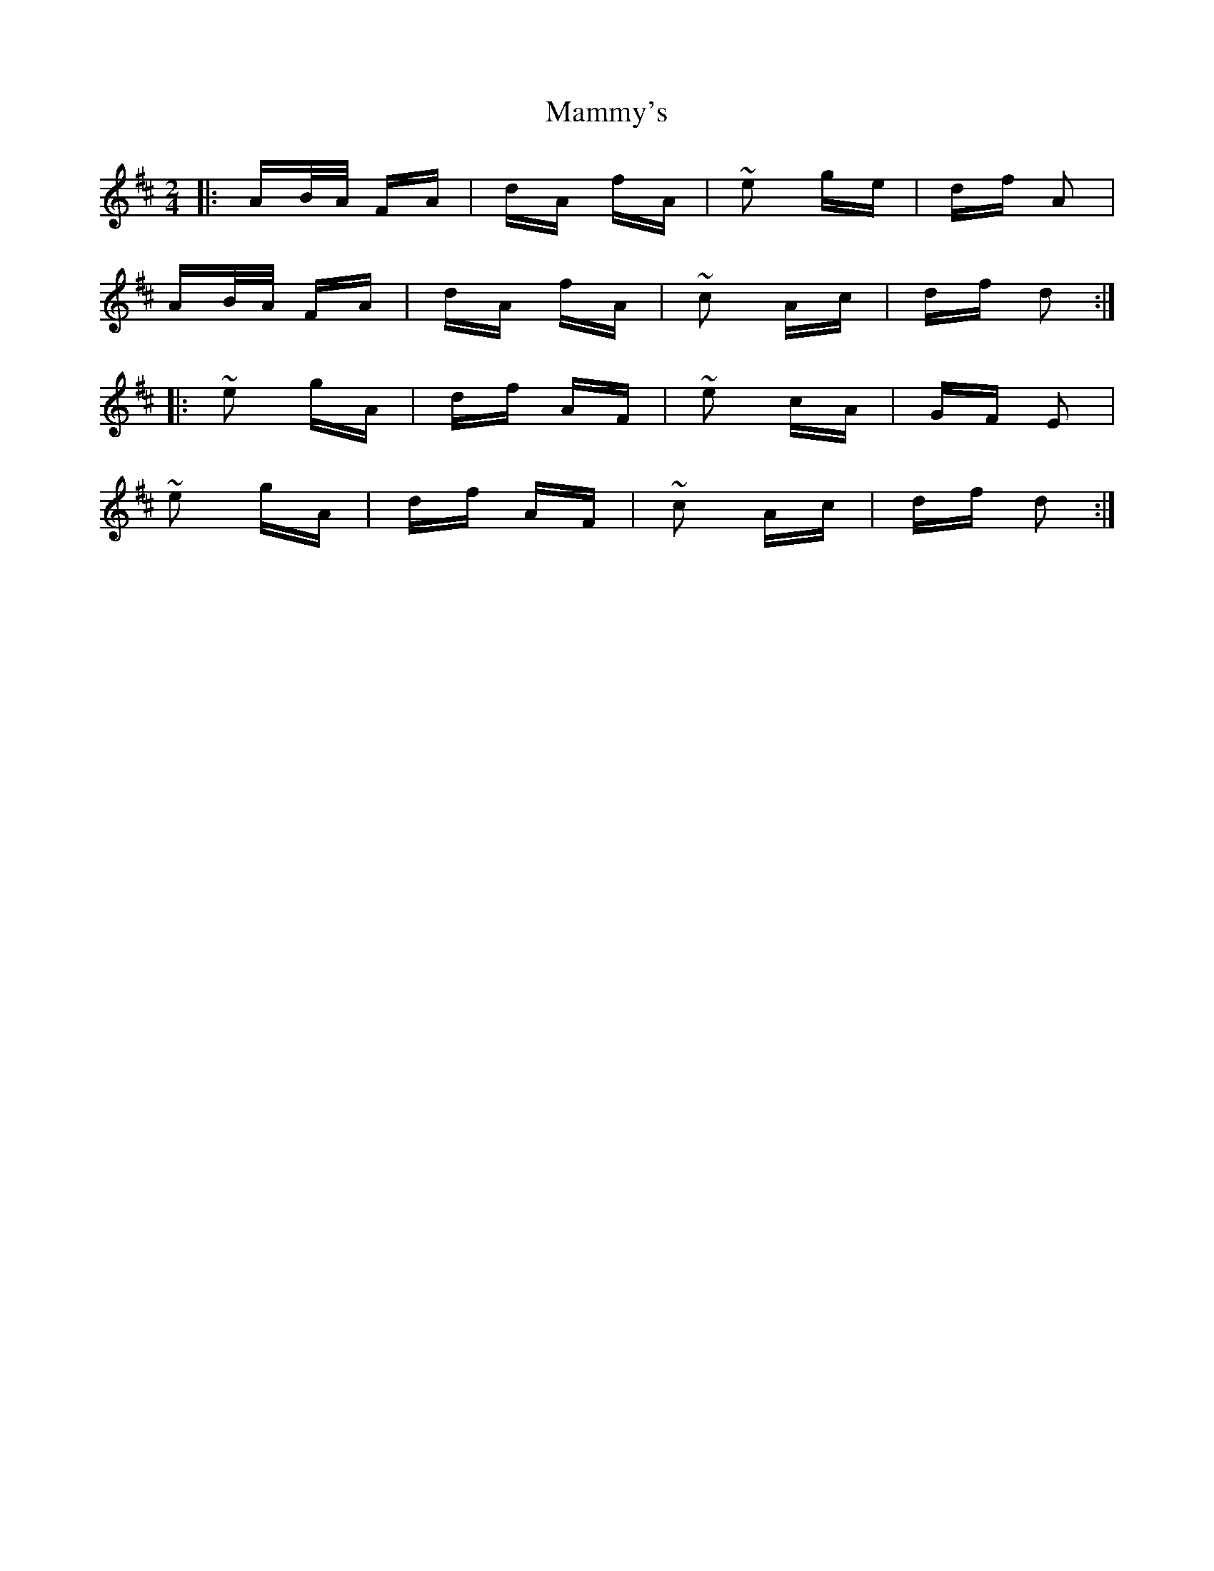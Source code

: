 X: 25244
T: Mammy's
R: polka
M: 2/4
K: Dmajor
|:AB/A/ FA|dA fA|~e2 ge|df A2|
AB/A/ FA|dA fA|~c2 Ac|df d2:|
|:~e2 gA|df AF|~e2 cA|GF E2|
~e2 gA|df AF|~c2 Ac|df d2:|

